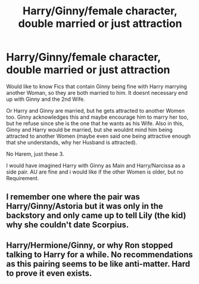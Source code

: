 #+TITLE: Harry/Ginny/female character, double married or just attraction

* Harry/Ginny/female character, double married or just attraction
:PROPERTIES:
:Author: Atomstern
:Score: 0
:DateUnix: 1575158258.0
:DateShort: 2019-Dec-01
:FlairText: Request
:END:
Would like to know Fics that contain Ginny being fine with Harry marrying another Woman, so they are both married to him. It doesnt necessary end up with Ginny and the 2nd Wife.

Or Harry and Ginny are married, but he gets attracted to another Women too. Ginny acknowledges this and maybe encourage him to marry her too, but he refuse since she is the one that he wants as his Wife. Also in this, Ginny and Harry would be married, but she wouldnt mind him being attracted to another Women (maybe even said one being attractive enough that she understands, why her Husband is attracted).

No Harem, just these 3.

I would have imagined Harry with Ginny as Main and Harry/Narcissa as a side pair. AU are fine and i would like if the other Women is older, but no Requirement.


** I remember one where the pair was Harry/Ginny/Astoria but it was only in the backstory and only came up to tell Lily (the kid) why she couldn't date Scorpius.
:PROPERTIES:
:Author: kenneth1221
:Score: 3
:DateUnix: 1575167768.0
:DateShort: 2019-Dec-01
:END:


** Harry/Hermione/Ginny, or why Ron stopped talking to Harry for a while. No recommendations as this pairing seems to be like anti-matter. Hard to prove it even exists.
:PROPERTIES:
:Author: Foadar
:Score: 2
:DateUnix: 1575167602.0
:DateShort: 2019-Dec-01
:END:
